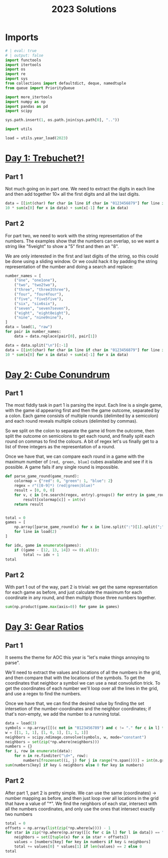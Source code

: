 #+PROPERTY: header-args:jupyter-python  :session aoc-2023 :kernel aoc
#+PROPERTY: header-args    :pandoc t
#+TITLE: 2023 Solutions

* Imports
#+begin_src jupyter-python
  # | eval: true
  # | output: false
  import functools
  import itertools
  import os
  import re
  import sys
  from collections import defaultdict, deque, namedtuple
  from queue import PriorityQueue

  import more_itertools
  import numpy as np
  import pandas as pd
  import scipy

  sys.path.insert(1, os.path.join(sys.path[0], ".."))

  import utils

  load = utils.year_load(2023)
#+end_src

* [[https://adventofcode.com/2023/day/1][Day 1: Trebuchet?!]]
** Part 1
Not much going on in part one. We need to extract the digits in each line and then add together $10\times$ all the first digits and all the last digits.
#+begin_src jupyter-python
  data = [[int(char) for char in line if char in "0123456879"] for line in load(1)]
  10 * sum(x[0] for x in data) + sum(x[-1] for x in data)
#+end_src

** Part 2
For part two, we need to work with the string representation of the numbers. The examples show that the numbers can overlap, so we want a string like "fiveight" to show a "5" first and then an "8".

We are only interested in the first and last digits of the string, so this could be done using a sliding window. Or we could hack it by padding the string representation of the number and doing a search and replace:
#+begin_src jupyter-python
  number_names = [
      ("one", "one1one"),
      ("two", "two2two"),
      ("three", "three3three"),
      ("four", "four4four"),
      ("five", "five5five"),
      ("six", "six6six"),
      ("seven", "seven7seven"),
      ("eight", "eight8eight"),
      ("nine", "nine9nine"),
  ]
  data = load(1, "raw")
  for pair in number_names:
      data = data.replace(pair[0], pair[1])

  data = data.split("\n")[:-1]
  data = [[int(char) for char in line if char in "0123456879"] for line in data]
  10 * sum(x[0] for x in data) + sum(x[-1] for x in data)
#+end_src

* [[https://adventofcode.com/2023/day/2][Day 2: Cube Conundrum]]

** Part 1
The most fiddly task in part 1 is parsing the input. Each line is a single game, with the game id appearing first and then the game outcome, separated by a colon. Each game consists of multiple rounds (delimited by a semicolon) and each round reveals multiple colours (delimited by commas).

So we split on the colon to separate the game id from the outcome, then split the outcome on semicolons to get each round, and finally split each round on commas to find the colours. A bit of regex let's us finally get to a list of three integers as the representation of a round.

Once we have that, we can compare each round in a game with the maximum number of =[red, green, blue]= cubes available and see if it is possible. A game fails if any single round is impossible.
#+begin_src jupyter-python
  def parse_game_round(game_round):
      colormap = {"red": 0, "green": 1, "blue": 2}
      regex = r"([0-9]*) (red|green|blue)"
      result = [0, 0, 0]
      for v, c in [re.search(regex, entry).groups() for entry in game_round.split(",")]:
          result[colormap[c]] = int(v)
      return result


  total = 0
  games = [
      np.array([parse_game_round(x) for x in line.split(":")[1].split(";")])
      for line in load(2)
  ]

  for idx, game in enumerate(games):
      if ((game - [12, 13, 14]) <= 0).all():
          total += idx + 1
  total
#+end_src

** Part 2
With part 1 out of the way, part 2 is trivial: we get the same representation for each game as before, and just calculate the maximum for each coordinate in any round, and then multiply those three numbers together.
#+begin_src jupyter-python
  sum(np.product(game.max(axis=0)) for game in games)
#+end_src

* [[https://adventofcode.com/2023/day/3][Day 3: Gear Ratios]]

** Part 1
It seems the theme for AOC this year is "let's make things annoying to parse".

We'll need to extract the values and locations of all the numbers in the grid, and then compare that with the locations of the symbols. To get the coordinates that neighbor a symbol we can use a neat convolution trick. To get the coordinates of each number we'll loop over all the lines in the grid, and use a regex to find the numbers.

Once we have that, we can find the desired value by finding the set intersetion of the number-coordinates and the neighbor coordinates; if that's non-empty, we add the number to a running total.
#+begin_src jupyter-python
  data = load(3)
  symbols = np.array([[(c not in "0123456789") and c != "." for c in l] for l in data])
  w = [[1, 1, 1], [1, 0, 1], [1, 1, 1]]
  neighbors = scipy.ndimage.convolve(symbols, w, mode="constant")
  neighbors = set(zip(*np.where(neighbors)))
  numbers = {}
  for i, row in enumerate(data):
      for n in re.finditer("\d+", row):
          numbers[frozenset((i, j) for j in range(*n.span()))] = int(n.group())
  sum(numbers[key] if key & neighbors else 0 for key in numbers)
#+end_src

** Part 2
After part 1, part 2 is pretty simple. We can use the same (coordinates) -> number mapping as before, and then just loop over all locations in the grid that have a value of "*". We find the neighbors of each star, intersect with all the numbers coordinates, and only use the ones that intersect exactly two numbers
#+begin_src jupyter-python
  total = 0
  offsets = np.array(list(zip(*np.where(w)))) - 1
  for star in zip(*np.where(np.array([[c for c in l] for l in data]) == "*")):
      neighbors = set([tuple(x) for x in star + offsets])
      values = [numbers[key] for key in numbers if key & neighbors]
      total += values[0] * values[1] if len(values) == 2 else 0
  total
#+end_src

